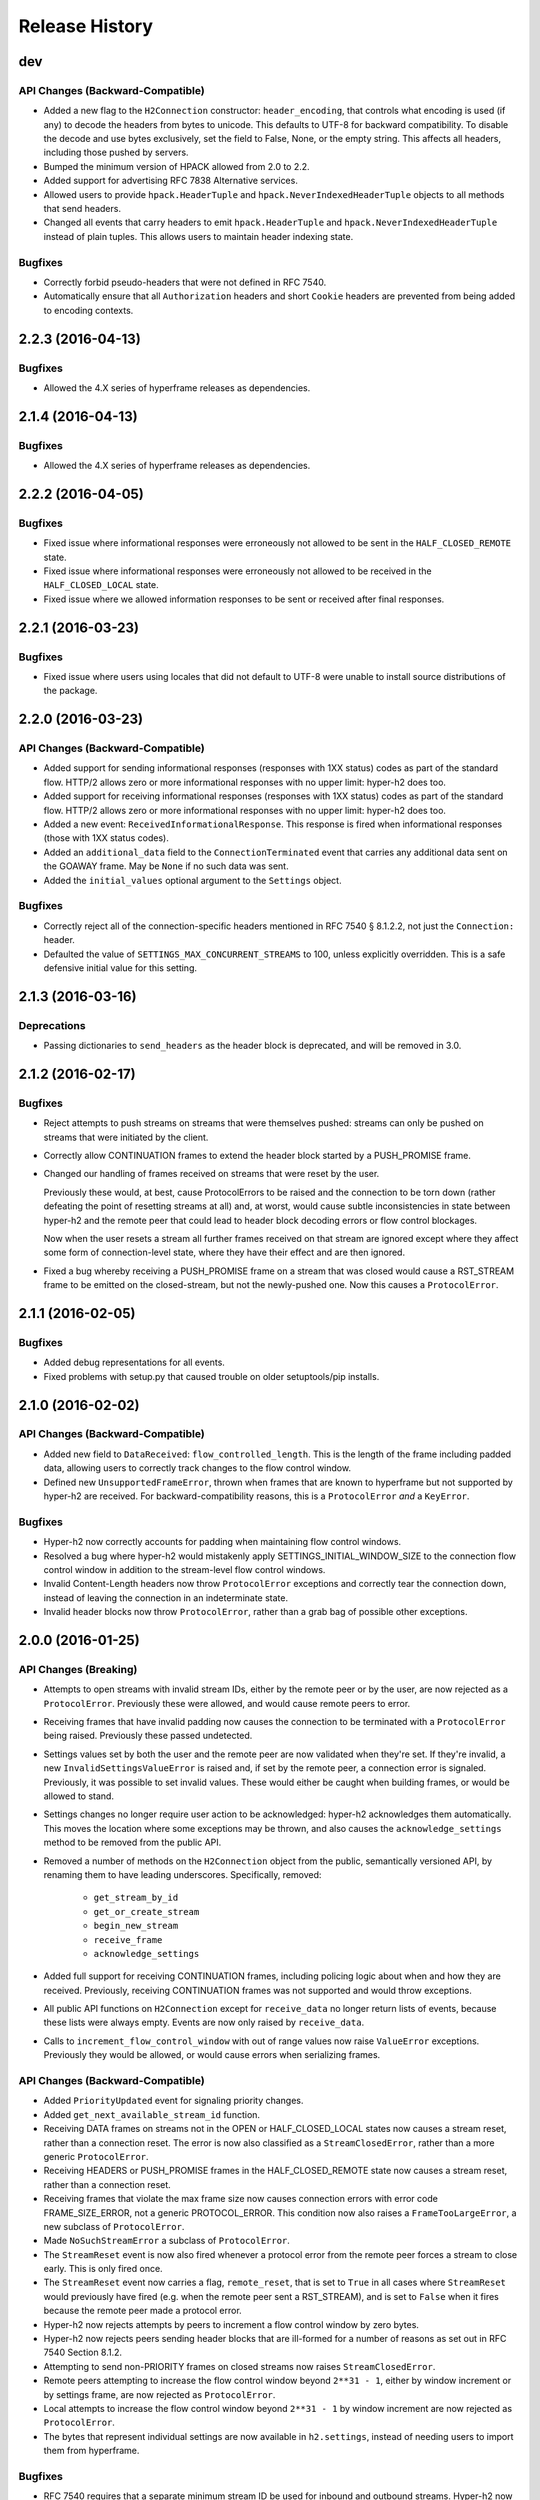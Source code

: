 Release History
===============

dev
---

API Changes (Backward-Compatible)
~~~~~~~~~~~~~~~~~~~~~~~~~~~~~~~~~

- Added a new flag to the ``H2Connection`` constructor: ``header_encoding``,
  that controls what encoding is used (if any) to decode the headers from bytes
  to unicode. This defaults to UTF-8 for backward compatibility. To disable the
  decode and use bytes exclusively, set the field to False, None, or the empty
  string. This affects all headers, including those pushed by servers.
- Bumped the minimum version of HPACK allowed from 2.0 to 2.2.
- Added support for advertising RFC 7838 Alternative services.
- Allowed users to provide ``hpack.HeaderTuple`` and
  ``hpack.NeverIndexedHeaderTuple`` objects to all methods that send headers.
- Changed all events that carry headers to emit ``hpack.HeaderTuple`` and
  ``hpack.NeverIndexedHeaderTuple`` instead of plain tuples. This allows users
  to maintain header indexing state.

Bugfixes
~~~~~~~~

- Correctly forbid pseudo-headers that were not defined in RFC 7540.
- Automatically ensure that all ``Authorization`` headers and short ``Cookie``
  headers are prevented from being added to encoding contexts.

2.2.3 (2016-04-13)
------------------

Bugfixes
~~~~~~~~

- Allowed the 4.X series of hyperframe releases as dependencies.

2.1.4 (2016-04-13)
------------------

Bugfixes
~~~~~~~~

- Allowed the 4.X series of hyperframe releases as dependencies.


2.2.2 (2016-04-05)
------------------

Bugfixes
~~~~~~~~

- Fixed issue where informational responses were erroneously not allowed to be
  sent in the ``HALF_CLOSED_REMOTE`` state.
- Fixed issue where informational responses were erroneously not allowed to be
  received in the ``HALF_CLOSED_LOCAL`` state.
- Fixed issue where we allowed information responses to be sent or received
  after final responses.

2.2.1 (2016-03-23)
------------------

Bugfixes
~~~~~~~~

- Fixed issue where users using locales that did not default to UTF-8 were
  unable to install source distributions of the package.

2.2.0 (2016-03-23)
------------------

API Changes (Backward-Compatible)
~~~~~~~~~~~~~~~~~~~~~~~~~~~~~~~~~

- Added support for sending informational responses (responses with 1XX status)
  codes as part of the standard flow. HTTP/2 allows zero or more informational
  responses with no upper limit: hyper-h2 does too.
- Added support for receiving informational responses (responses with 1XX
  status) codes as part of the standard flow. HTTP/2 allows zero or more
  informational responses with no upper limit: hyper-h2 does too.
- Added a new event: ``ReceivedInformationalResponse``. This response is fired
  when informational responses (those with 1XX status codes).
- Added an ``additional_data`` field to the ``ConnectionTerminated`` event that
  carries any additional data sent on the GOAWAY frame. May be ``None`` if no
  such data was sent.
- Added the ``initial_values`` optional argument to the ``Settings`` object.

Bugfixes
~~~~~~~~

- Correctly reject all of the connection-specific headers mentioned in RFC 7540
  § 8.1.2.2, not just the ``Connection:`` header.
- Defaulted the value of ``SETTINGS_MAX_CONCURRENT_STREAMS`` to 100, unless
  explicitly overridden. This is a safe defensive initial value for this
  setting.

2.1.3 (2016-03-16)
------------------

Deprecations
~~~~~~~~~~~~

- Passing dictionaries to ``send_headers`` as the header block is deprecated,
  and will be removed in 3.0.

2.1.2 (2016-02-17)
------------------

Bugfixes
~~~~~~~~

- Reject attempts to push streams on streams that were themselves pushed:
  streams can only be pushed on streams that were initiated by the client.
- Correctly allow CONTINUATION frames to extend the header block started by a
  PUSH_PROMISE frame.
- Changed our handling of frames received on streams that were reset by the
  user.

  Previously these would, at best, cause ProtocolErrors to be raised and the
  connection to be torn down (rather defeating the point of resetting streams
  at all) and, at worst, would cause subtle inconsistencies in state between
  hyper-h2 and the remote peer that could lead to header block decoding errors
  or flow control blockages.

  Now when the user resets a stream all further frames received on that stream
  are ignored except where they affect some form of connection-level state,
  where they have their effect and are then ignored.
- Fixed a bug whereby receiving a PUSH_PROMISE frame on a stream that was
  closed would cause a RST_STREAM frame to be emitted on the closed-stream,
  but not the newly-pushed one. Now this causes a ``ProtocolError``.

2.1.1 (2016-02-05)
------------------

Bugfixes
~~~~~~~~

- Added debug representations for all events.
- Fixed problems with setup.py that caused trouble on older setuptools/pip
  installs.

2.1.0 (2016-02-02)
------------------

API Changes (Backward-Compatible)
~~~~~~~~~~~~~~~~~~~~~~~~~~~~~~~~~

- Added new field to ``DataReceived``: ``flow_controlled_length``. This is the
  length of the frame including padded data, allowing users to correctly track
  changes to the flow control window.
- Defined new ``UnsupportedFrameError``, thrown when frames that are known to
  hyperframe but not supported by hyper-h2 are received. For
  backward-compatibility reasons, this is a ``ProtocolError`` *and* a
  ``KeyError``.

Bugfixes
~~~~~~~~

- Hyper-h2 now correctly accounts for padding when maintaining flow control
  windows.
- Resolved a bug where hyper-h2 would mistakenly apply
  SETTINGS_INITIAL_WINDOW_SIZE to the connection flow control window in
  addition to the stream-level flow control windows.
- Invalid Content-Length headers now throw ``ProtocolError`` exceptions and
  correctly tear the connection down, instead of leaving the connection in an
  indeterminate state.
- Invalid header blocks now throw ``ProtocolError``, rather than a grab bag of
  possible other exceptions.

2.0.0 (2016-01-25)
------------------

API Changes (Breaking)
~~~~~~~~~~~~~~~~~~~~~~

- Attempts to open streams with invalid stream IDs, either by the remote peer
  or by the user, are now rejected as a ``ProtocolError``. Previously these
  were allowed, and would cause remote peers to error.
- Receiving frames that have invalid padding now causes the connection to be
  terminated with a ``ProtocolError`` being raised. Previously these passed
  undetected.
- Settings values set by both the user and the remote peer are now validated
  when they're set. If they're invalid, a new ``InvalidSettingsValueError`` is
  raised and, if set by the remote peer, a connection error is signaled.
  Previously, it was possible to set invalid values. These would either be
  caught when building frames, or would be allowed to stand.
- Settings changes no longer require user action to be acknowledged: hyper-h2
  acknowledges them automatically. This moves the location where some
  exceptions may be thrown, and also causes the ``acknowledge_settings`` method
  to be removed from the public API.
- Removed a number of methods on the ``H2Connection`` object from the public,
  semantically versioned API, by renaming them to have leading underscores.
  Specifically, removed:

    - ``get_stream_by_id``
    - ``get_or_create_stream``
    - ``begin_new_stream``
    - ``receive_frame``
    - ``acknowledge_settings``

- Added full support for receiving CONTINUATION frames, including policing
  logic about when and how they are received. Previously, receiving
  CONTINUATION frames was not supported and would throw exceptions.
- All public API functions on ``H2Connection`` except for ``receive_data`` no
  longer return lists of events, because these lists were always empty. Events
  are now only raised by ``receive_data``.
- Calls to ``increment_flow_control_window`` with out of range values now raise
  ``ValueError`` exceptions. Previously they would be allowed, or would cause
  errors when serializing frames.

API Changes (Backward-Compatible)
~~~~~~~~~~~~~~~~~~~~~~~~~~~~~~~~~

- Added ``PriorityUpdated`` event for signaling priority changes.
- Added ``get_next_available_stream_id`` function.
- Receiving DATA frames on streams not in the OPEN or HALF_CLOSED_LOCAL states
  now causes a stream reset, rather than a connection reset. The error is now
  also classified as a ``StreamClosedError``, rather than a more generic
  ``ProtocolError``.
- Receiving HEADERS or PUSH_PROMISE frames in the HALF_CLOSED_REMOTE state now
  causes a stream reset, rather than a connection reset.
- Receiving frames that violate the max frame size now causes connection errors
  with error code FRAME_SIZE_ERROR, not a generic PROTOCOL_ERROR. This
  condition now also raises a ``FrameTooLargeError``, a new subclass of
  ``ProtocolError``.
- Made ``NoSuchStreamError`` a subclass of ``ProtocolError``.
- The ``StreamReset`` event is now also fired whenever a protocol error from
  the remote peer forces a stream to close early. This is only fired once.
- The ``StreamReset`` event now carries a flag, ``remote_reset``, that is set
  to ``True`` in all cases where ``StreamReset`` would previously have fired
  (e.g. when the remote peer sent a RST_STREAM), and is set to ``False`` when
  it fires because the remote peer made a protocol error.
- Hyper-h2 now rejects attempts by peers to increment a flow control window by
  zero bytes.
- Hyper-h2 now rejects peers sending header blocks that are ill-formed for a
  number of reasons as set out in RFC 7540 Section 8.1.2.
- Attempting to send non-PRIORITY frames on closed streams now raises
  ``StreamClosedError``.
- Remote peers attempting to increase the flow control window beyond
  ``2**31 - 1``, either by window increment or by settings frame, are now
  rejected as ``ProtocolError``.
- Local attempts to increase the flow control window beyond ``2**31 - 1`` by
  window increment are now rejected as ``ProtocolError``.
- The bytes that represent individual settings are now available in
  ``h2.settings``, instead of needing users to import them from hyperframe.

Bugfixes
~~~~~~~~

- RFC 7540 requires that a separate minimum stream ID be used for inbound and
  outbound streams. Hyper-h2 now obeys this requirement.
- Hyper-h2 now does a better job of reporting the last stream ID it has
  partially handled when terminating connections.
- Fixed an error in the arguments of ``StreamIDTooLowError``.
- Prevent ``ValueError`` leaking from Hyperframe.
- Prevent ``struct.error`` and ``InvalidFrameError`` leaking from Hyperframe.

1.1.1 (2015-11-17)
------------------

Bugfixes
~~~~~~~~

- Forcibly lowercase all header names to improve compatibility with
  implementations that demand lower-case header names.

1.1.0 (2015-10-28)
------------------

API Changes (Backward-Compatible)
~~~~~~~~~~~~~~~~~~~~~~~~~~~~~~~~~

- Added a new ``ConnectionTerminated`` event, which fires when GOAWAY frames
  are received.
- Added a subclass of ``NoSuchStreamError``, called ``StreamClosedError``, that
  fires when actions are taken on a stream that is closed and has had its state
  flushed from the system.
- Added ``StreamIDTooLowError``, raised when the user or the remote peer
  attempts to create a stream with an ID lower than one previously used in the
  dialog. Inherits from ``ValueError`` for backward-compatibility reasons.

Bugfixes
~~~~~~~~

- Do not throw ``ProtocolError`` when attempting to send multiple GOAWAY
  frames on one connection.
- We no longer forcefully change the decoder table size when settings changes
  are ACKed, instead waiting for remote acknowledgement of the change.
- Improve the performance of checking whether a stream is open.
- We now attempt to lazily garbage collect closed streams, to avoid having the
  state hang around indefinitely, leaking memory.
- Avoid further per-stream allocations, leading to substantial performance
  improvements when many short-lived streams are used.

1.0.0 (2015-10-15)
------------------

- First production release!
